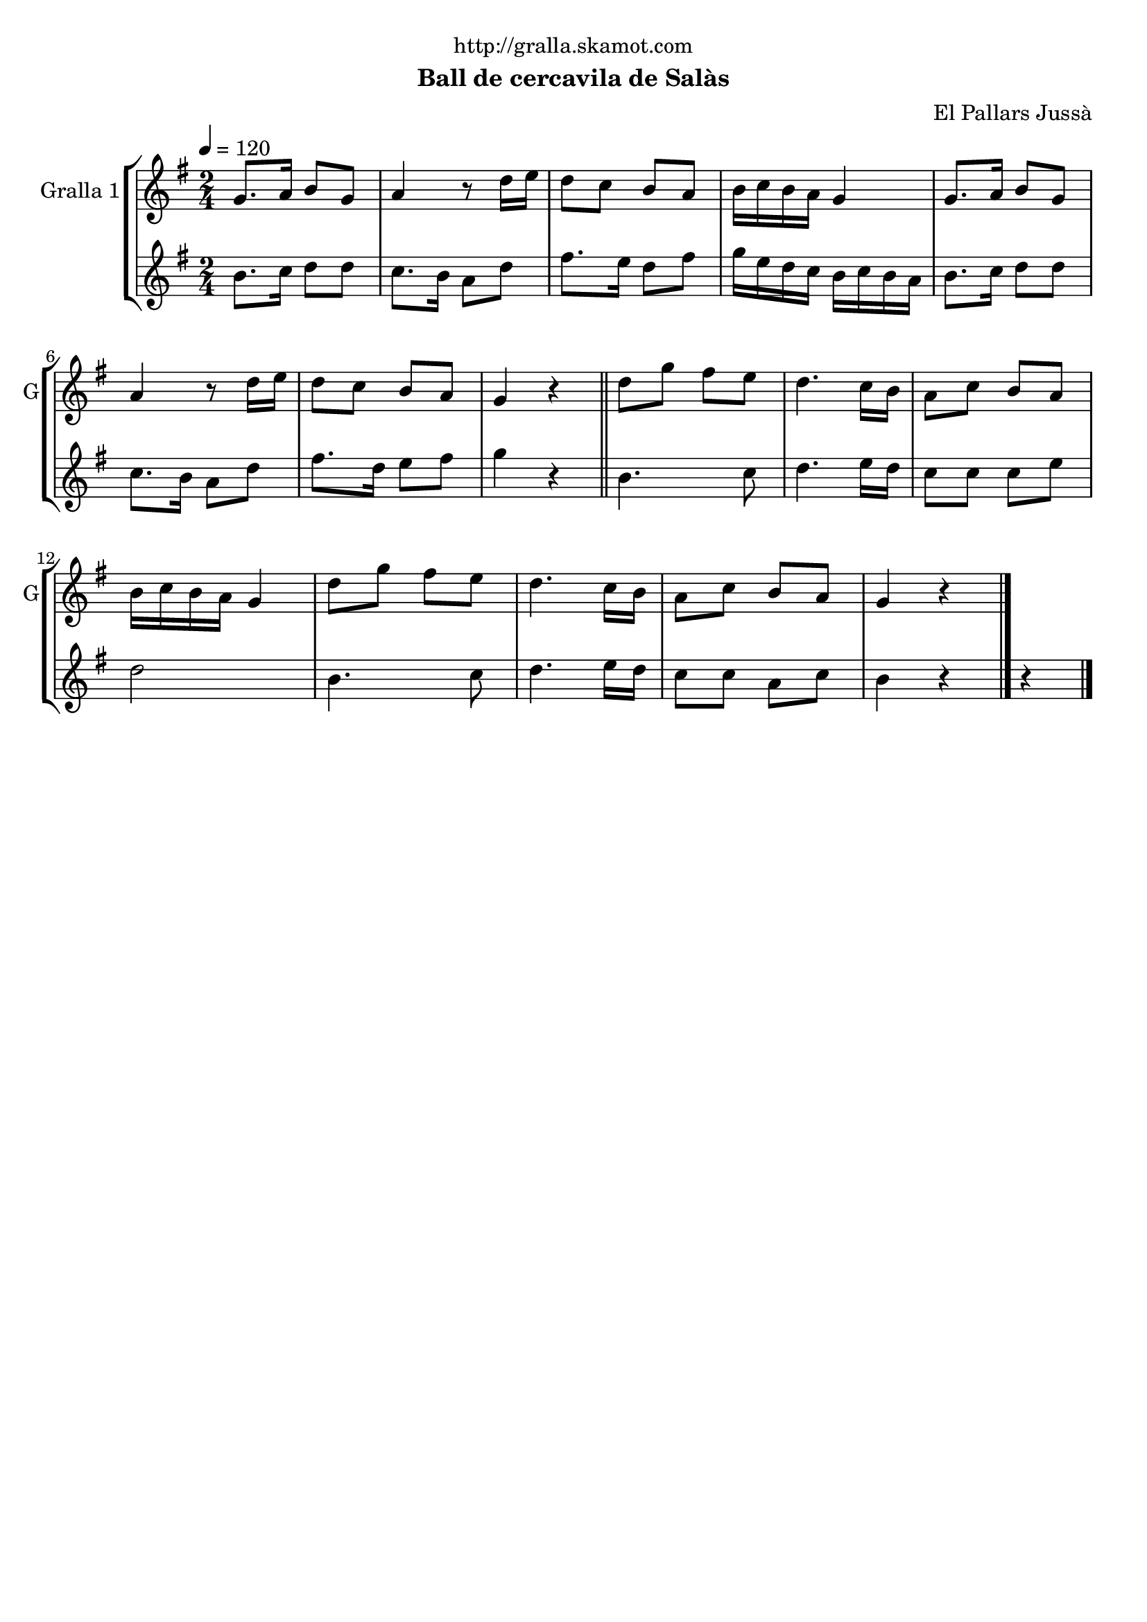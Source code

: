 \version "2.16.2"

\header {
  dedication="http://gralla.skamot.com"
  title=""
  subtitle="Ball de cercavila de Salàs"
  subsubtitle=""
  poet=""
  meter=""
  piece=""
  composer="El Pallars Jussà"
  arranger=""
  opus=""
  instrument=""
  copyright=""
  tagline=""
}

liniaroAa =
\relative g'
{
  \tempo 4=120
  \clef treble
  \key g \major
  \time 2/4
  g8. a16 b8 g  |
  a4 r8 d16 e  |
  d8 c b a  |
  b16 c b a g4  |
  %05
  g8. a16 b8 g  |
  a4 r8 d16 e  |
  d8 c b a  |
  g4 r  \bar "||"
  d'8 g fis e  |
  %10
  d4. c16 b  |
  a8 c b a  |
  b16 c b a g4  |
  d'8 g fis e  |
  d4. c16 b  |
  %15
  a8 c b a  |
  g4 r  \bar "|."
}

liniaroAb =
\relative b'
{
  \tempo 4=120
  \clef treble
  \key g \major
  \time 2/4
  b8. c16 d8 d  |
  c8. b16 a8 d  |
  fis8. e16 d8 fis  |
  g16 e d c b c b a  |
  %05
  b8. c16 d8 d  |
  c8. b16 a8 d  |
  fis8. d16 e8 fis  |
  g4 r  \bar "||"
  b,4. c8  |
  %10
  d4. e16 d  |
  c8 c c e  |
  d2  |
  b4. c8  |
  d4. e16 d  |
  %15
  c8 c a c  |
  b4 r r  \bar "|." % troigo!
}

\bookpart {
  \score {
    \new StaffGroup {
      \override Score.RehearsalMark #'self-alignment-X = #LEFT
      <<
        \new Staff \with {instrumentName = #"Gralla 1" shortInstrumentName = #"G"} \liniaroAa
        \new Staff \with {instrumentName = #"" shortInstrumentName = #" "} \liniaroAb
      >>
    }
    \layout {}
  }
  \score { \unfoldRepeats
    \new StaffGroup {
      \override Score.RehearsalMark #'self-alignment-X = #LEFT
      <<
        \new Staff \with {instrumentName = #"Gralla 1" shortInstrumentName = #"G"} \liniaroAa
        \new Staff \with {instrumentName = #"" shortInstrumentName = #" "} \liniaroAb
      >>
    }
    \midi {
      \set Staff.midiInstrument = "oboe"
      \set DrumStaff.midiInstrument = "drums"
    }
  }
}

\bookpart {
  \header {instrument="Gralla 1"}
  \score {
    \new StaffGroup {
      \override Score.RehearsalMark #'self-alignment-X = #LEFT
      <<
        \new Staff \liniaroAa
      >>
    }
    \layout {}
  }
  \score { \unfoldRepeats
    \new StaffGroup {
      \override Score.RehearsalMark #'self-alignment-X = #LEFT
      <<
        \new Staff \liniaroAa
      >>
    }
    \midi {
      \set Staff.midiInstrument = "oboe"
      \set DrumStaff.midiInstrument = "drums"
    }
  }
}

\bookpart {
  \header {instrument=""}
  \score {
    \new StaffGroup {
      \override Score.RehearsalMark #'self-alignment-X = #LEFT
      <<
        \new Staff \liniaroAb
      >>
    }
    \layout {}
  }
  \score { \unfoldRepeats
    \new StaffGroup {
      \override Score.RehearsalMark #'self-alignment-X = #LEFT
      <<
        \new Staff \liniaroAb
      >>
    }
    \midi {
      \set Staff.midiInstrument = "oboe"
      \set DrumStaff.midiInstrument = "drums"
    }
  }
}

